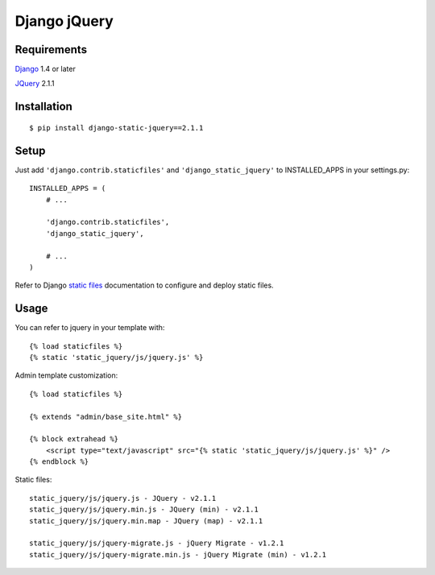 Django jQuery
=============


Requirements
------------

`Django <https://www.djangoproject.com/>`_ 1.4 or later

`JQuery <http://jquery.com/>`_ 2.1.1


Installation
------------

::

    $ pip install django-static-jquery==2.1.1

Setup
-----

Just add ``'django.contrib.staticfiles'`` and ``'django_static_jquery'`` to INSTALLED_APPS in
your settings.py::

    INSTALLED_APPS = (
        # ...

        'django.contrib.staticfiles',
        'django_static_jquery',

        # ...
    )

Refer to Django `static files <https://docs.djangoproject.com/en/dev/howto/static-files/>`_
documentation to configure and deploy static files.


Usage
-----

You can refer to jquery in your template with::

    {% load staticfiles %}
    {% static 'static_jquery/js/jquery.js' %}

Admin template customization::

    {% load staticfiles %}

    {% extends "admin/base_site.html" %}

    {% block extrahead %}
        <script type="text/javascript" src="{% static 'static_jquery/js/jquery.js' %}" />
    {% endblock %}

Static files::

    static_jquery/js/jquery.js - JQuery - v2.1.1
    static_jquery/js/jquery.min.js - JQuery (min) - v2.1.1
    static_jquery/js/jquery.min.map - JQuery (map) - v2.1.1

    static_jquery/js/jquery-migrate.js - jQuery Migrate - v1.2.1
    static_jquery/js/jquery-migrate.min.js - jQuery Migrate (min) - v1.2.1
